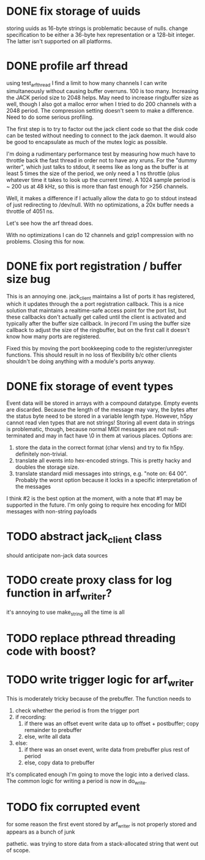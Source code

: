

* DONE fix storage of uuids

storing uuids as 16-byte strings is problematic because of nulls. change
specification to be either a 36-byte hex representation or a 128-bit integer.
The latter isn't supported on all platforms.

* DONE profile arf thread

using test_arf_thread I find a limit to how many channels I can write
simultaneously without causing buffer overruns. 100 is too many. Increasing the
JACK period size to 2048 helps. May need to increase ringbuffer size as well,
though I also got a malloc error when I tried to do 200 channels with a 2048
period.  The compression setting doesn't seem to make a difference.  Need to do
some serious profiling.

The first step is to try to factor out the jack client code so that the disk
code can be tested without needing to connect to the jack daemon.  It would
also be good to encapsulate as much of the mutex logic as possible.

I'm doing a rudimentary performance test by measuring how much have to throttle
back the fast thread in order not to have any xruns. For the "dummy writer",
which just talks to stdout, it seems like as long as the buffer is at least 5
times the size of the period, we only need a 1 ns throttle (plus whatever time
it takes to look up the current time). A 1024 sample period is ~ 200 us at 48
kHz, so this is more than fast enough for >256 channels.

Well, it makes a difference if I actually allow the data to go to stdout
instead of just redirecting to /dev/null. With no optimizations, a 20x buffer
needs a throttle of 4051 ns.

Let's see how the arf thread does.

With no optimizations I can do 12 channels and gzip1 compression with no
problems. Closing this for now.

* DONE fix port registration / buffer size bug

This is an annoying one. jack_client maintains a list of ports it has
registered, which it updates through the a port registration callback. This is a
nice solution that maintains a realtime-safe access point for the port list, but
these callbacks don't actually get called until the client is activated and
typically after the buffer size callback. In jrecord I'm using the buffer size
callback to adjust the size of the ringbuffer, but on the first call it doesn't
know how many ports are registered.

Fixed this by moving the port bookkeeping code to the register/unregister
functions. This should result in no loss of flexibility b/c other clients
shouldn't be doing anything with a module's ports anyway.

* DONE fix storage of event types

Event data will be stored in arrays with a compound datatype. Empty events are
discarded. Because the length of the message may vary, the bytes after the
status byte need to be stored in a variable length type. However, h5py cannot
read vlen types that are not strings!  Storing all event data in strings is
problematic, though, because normal MIDI messages are not null-terminated and
may in fact have \0 in them at various places.  Options are:

1. store the data in the correct format (char vlens) and try to fix h5py.
   definitely non-trivial.
2. translate all events into hex-encoded strings. This is pretty hacky and
   doubles the storage size.
3. translate standard midi messages into strings, e.g. "note on: 64 00".
   Probably the worst option because it locks in a specific interpretation of
   the messages

I think #2 is the best option at the moment, with a note that #1 may be
supported in the future.  I'm only going to require hex encoding for MIDI
messages with non-string payloads

* TODO abstract jack_client class

should anticipate non-jack data sources

* TODO create proxy class for log function in arf_writer?

it's annoying to use make_string all the time is all

* TODO replace pthread threading code with boost?
* TODO write trigger logic for arf_writer

This is moderately tricky because of the prebuffer. The function needs to

1) check whether the period is from the trigger port
2) if recording:
   1) if there was an offset event write data up to offset + postbuffer; copy
      remainder to prebuffer
   2) else, write all data
3) else:
   1) if there was an onset event, write data from prebuffer plus rest of period
   2) else, copy data to prebuffer

It's complicated enough I'm going to move the logic into a derived class. The
common logic for writing a period is now in do_write.

* TODO fix corrupted event

for some reason the first event stored by arf_writer is not properly stored and
appears as a bunch of junk

pathetic. was trying to store data from a stack-allocated string that went out
of scope.
